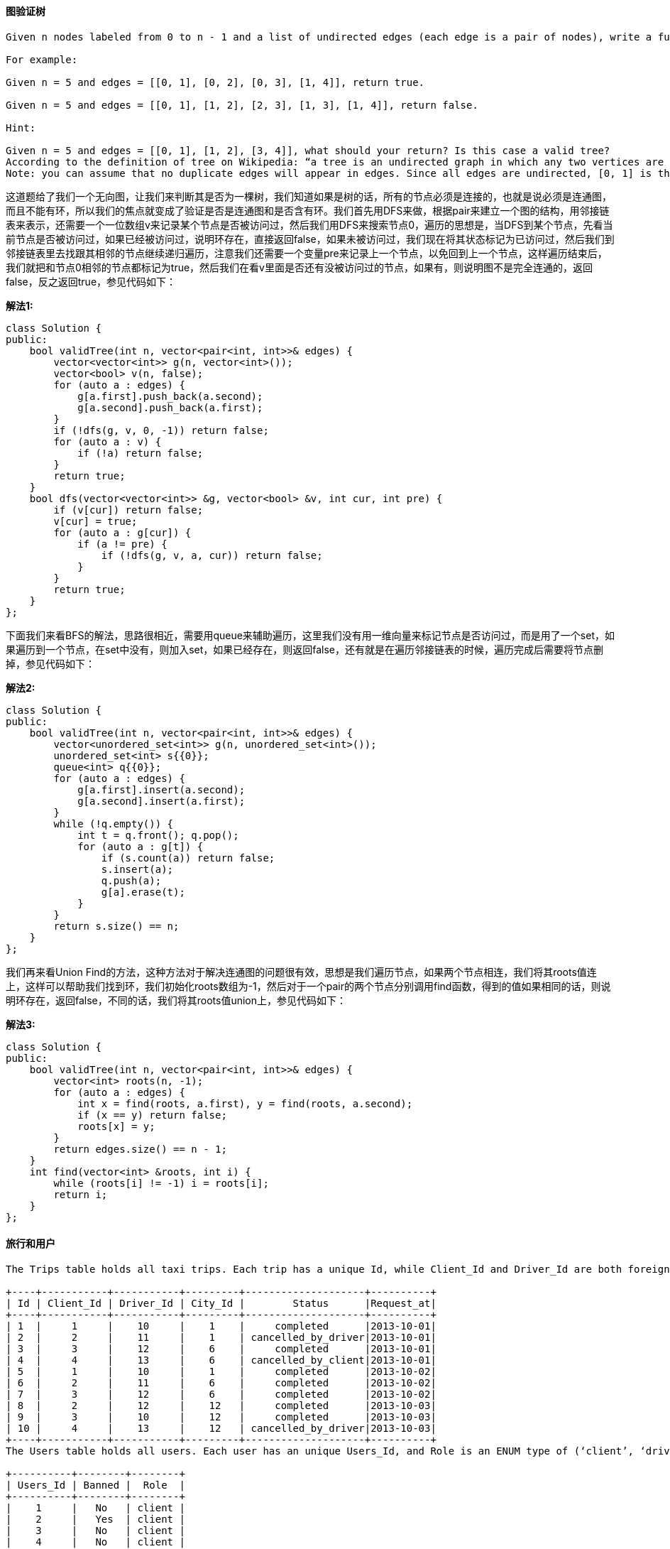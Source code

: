 ==== 图验证树

----
Given n nodes labeled from 0 to n - 1 and a list of undirected edges (each edge is a pair of nodes), write a function to check whether these edges make up a valid tree.

For example:

Given n = 5 and edges = [[0, 1], [0, 2], [0, 3], [1, 4]], return true.

Given n = 5 and edges = [[0, 1], [1, 2], [2, 3], [1, 3], [1, 4]], return false.

Hint:

Given n = 5 and edges = [[0, 1], [1, 2], [3, 4]], what should your return? Is this case a valid tree?
According to the definition of tree on Wikipedia: “a tree is an undirected graph in which any two vertices are connected by exactly one path. In other words, any connected graph without simple cycles is a tree.”
Note: you can assume that no duplicate edges will appear in edges. Since all edges are undirected, [0, 1] is the same as [1, 0] and thus will not appear together in edges.
----

这道题给了我们一个无向图，让我们来判断其是否为一棵树，我们知道如果是树的话，所有的节点必须是连接的，也就是说必须是连通图，而且不能有环，所以我们的焦点就变成了验证是否是连通图和是否含有环。我们首先用DFS来做，根据pair来建立一个图的结构，用邻接链表来表示，还需要一个一位数组v来记录某个节点是否被访问过，然后我们用DFS来搜索节点0，遍历的思想是，当DFS到某个节点，先看当前节点是否被访问过，如果已经被访问过，说明环存在，直接返回false，如果未被访问过，我们现在将其状态标记为已访问过，然后我们到邻接链表里去找跟其相邻的节点继续递归遍历，注意我们还需要一个变量pre来记录上一个节点，以免回到上一个节点，这样遍历结束后，我们就把和节点0相邻的节点都标记为true，然后我们在看v里面是否还有没被访问过的节点，如果有，则说明图不是完全连通的，返回false，反之返回true，参见代码如下： +

**解法1:** +
[source, cpp, linenums]
----
class Solution {
public:
    bool validTree(int n, vector<pair<int, int>>& edges) {
        vector<vector<int>> g(n, vector<int>());
        vector<bool> v(n, false);
        for (auto a : edges) {
            g[a.first].push_back(a.second);
            g[a.second].push_back(a.first);
        }
        if (!dfs(g, v, 0, -1)) return false;
        for (auto a : v) {
            if (!a) return false;
        }
        return true;
    }
    bool dfs(vector<vector<int>> &g, vector<bool> &v, int cur, int pre) {
        if (v[cur]) return false;
        v[cur] = true;
        for (auto a : g[cur]) {
            if (a != pre) {
                if (!dfs(g, v, a, cur)) return false;
            }
        }
        return true;
    }
};
----

下面我们来看BFS的解法，思路很相近，需要用queue来辅助遍历，这里我们没有用一维向量来标记节点是否访问过，而是用了一个set，如果遍历到一个节点，在set中没有，则加入set，如果已经存在，则返回false，还有就是在遍历邻接链表的时候，遍历完成后需要将节点删掉，参见代码如下： +

**解法2:** +
[source, cpp, linenums]
----
class Solution {
public:
    bool validTree(int n, vector<pair<int, int>>& edges) {
        vector<unordered_set<int>> g(n, unordered_set<int>());
        unordered_set<int> s{{0}};
        queue<int> q{{0}};
        for (auto a : edges) {
            g[a.first].insert(a.second);
            g[a.second].insert(a.first);
        }
        while (!q.empty()) {
            int t = q.front(); q.pop();
            for (auto a : g[t]) {
                if (s.count(a)) return false;
                s.insert(a);
                q.push(a);
                g[a].erase(t);
            }
        }
        return s.size() == n;
    }
};
----

我们再来看Union Find的方法，这种方法对于解决连通图的问题很有效，思想是我们遍历节点，如果两个节点相连，我们将其roots值连上，这样可以帮助我们找到环，我们初始化roots数组为-1，然后对于一个pair的两个节点分别调用find函数，得到的值如果相同的话，则说明环存在，返回false，不同的话，我们将其roots值union上，参见代码如下： +

**解法3:** +
[source, cpp, linenums]
----
class Solution {
public:
    bool validTree(int n, vector<pair<int, int>>& edges) {
        vector<int> roots(n, -1);
        for (auto a : edges) {
            int x = find(roots, a.first), y = find(roots, a.second);
            if (x == y) return false;
            roots[x] = y;
        }
        return edges.size() == n - 1;
    }
    int find(vector<int> &roots, int i) {
        while (roots[i] != -1) i = roots[i];
        return i;
    }
};
----

==== 旅行和用户

----
The Trips table holds all taxi trips. Each trip has a unique Id, while Client_Id and Driver_Id are both foreign keys to the Users_Id at the Users table. Status is an ENUM type of (‘completed’, ‘cancelled_by_driver’, ‘cancelled_by_client’).

+----+-----------+-----------+---------+--------------------+----------+
| Id | Client_Id | Driver_Id | City_Id |        Status      |Request_at|
+----+-----------+-----------+---------+--------------------+----------+
| 1  |     1     |    10     |    1    |     completed      |2013-10-01|
| 2  |     2     |    11     |    1    | cancelled_by_driver|2013-10-01|
| 3  |     3     |    12     |    6    |     completed      |2013-10-01|
| 4  |     4     |    13     |    6    | cancelled_by_client|2013-10-01|
| 5  |     1     |    10     |    1    |     completed      |2013-10-02|
| 6  |     2     |    11     |    6    |     completed      |2013-10-02|
| 7  |     3     |    12     |    6    |     completed      |2013-10-02|
| 8  |     2     |    12     |    12   |     completed      |2013-10-03|
| 9  |     3     |    10     |    12   |     completed      |2013-10-03|
| 10 |     4     |    13     |    12   | cancelled_by_driver|2013-10-03|
+----+-----------+-----------+---------+--------------------+----------+
The Users table holds all users. Each user has an unique Users_Id, and Role is an ENUM type of (‘client’, ‘driver’, ‘partner’).

+----------+--------+--------+
| Users_Id | Banned |  Role  |
+----------+--------+--------+
|    1     |   No   | client |
|    2     |   Yes  | client |
|    3     |   No   | client |
|    4     |   No   | client |
|    10    |   No   | driver |
|    11    |   No   | driver |
|    12    |   No   | driver |
|    13    |   No   | driver |
+----------+--------+--------+
Write a SQL query to find the cancellation rate of requests made by unbanned clients between Oct 1, 2013 and Oct 3, 2013. For the above tables, your SQL query should return the following rows with the cancellation rate being rounded to two decimal places.

+------------+-------------------+
|     Day    | Cancellation Rate |
+------------+-------------------+
| 2013-10-01 |       0.33        |
| 2013-10-02 |       0.00        |
| 2013-10-03 |       0.50        |
+------------+-------------------+
----

这道题给了我们一个Trips表里面有一些Id和状态，还有请求时间，然后还有一个Users表，里面有顾客和司机的信息，然后有该顾客和司机有没有被Ban的信息，让我们返回一个结果看某个时间段内由没有被ban的顾客提出的取消率是多少，其实题目没有说清楚顾客到底包不包括司机，其实是包括的，由司机提出的取消请求也应计算进去，我们用Case When ... Then ... Else ... End关键字来做，我们用cancelled%来表示开头是cancelled的所有项，这样就包括了driver和client，然后分母是所有项，限制条件里限定了时间段，然后是没有被ban的，由于结果需要保留两位小数，所以我们用Round关键字且给定参数2即可，参见代码如下： +

**解法1:** +
[source, sql, linenums]
----
SELECT t.Request_at Day, ROUND(SUM(CASE WHEN t.Status LIKE 'cancelled%' THEN 1 ELSE 0 END)/COUNT(*), 2) 'Cancellation Rate'
FROM Trips t JOIN Users u ON t.Client_Id = u.Users_Id AND u.Banned = 'No'
WHERE t.Request_at BETWEEN '2013-10-01' AND '2013-10-03' GROUP BY t.Request_at;
----

上面的Case When ... Then ... Else ... End关键字也可以用If关键字来替换，实现的效果一样： +

**解法2:** +
[source, cpp, linenums]
----
SELECT Request_at Day, ROUND(COUNT(IF(Status != 'completed', TRUE, NULL)) / COUNT(*), 2) 'Cancellation Rate'
FROM Trips WHERE (Request_at BETWEEN '2013-10-01' AND '2013-10-03') AND Client_Id IN
(SELECT Users_Id FROM Users WHERE Banned = 'No') GROUP BY Request_at;
----

==== 丑陋数

----
Write a program to check whether a given number is an ugly number.

Ugly numbers are positive numbers whose prime factors only include 2, 3, 5. For example, 6, 8 are ugly while 14 is not ugly since it includes another prime factor 7.

Note that 1 is typically treated as an ugly number.
----

这道题让我们检测一个数是否为丑陋数，所谓丑陋数就是其质数因子只能是2,3,5。那么最直接的办法就是不停的除以这些质数，如果剩余的数字是1的话就是丑陋数了，有两种写法，如下所示： +

**解法1:** +
[source, cpp, linenums]
----
class Solution {
public:
    bool isUgly(int num) {
        while (num >= 2) {
            if (num % 2 == 0) num /= 2;
            else if (num % 3 == 0) num /= 3;
            else if (num % 5 == 0) num /= 5;
            else return false;
        }
        return num == 1;
    }
};
----

**解法2:** +
[source, cpp, linenums]
----
class Solution {
public:
    bool isUgly(int num) {
        if (num <= 0) return false;
        while (num % 2 == 0) num /= 2;
        while (num % 3 == 0) num /= 3;
        while (num % 5 == 0) num /= 5;
        return num == 1;
    }
};
----

==== 丑陋数之二

----
Write a program to find the n-th ugly number.

Ugly numbers are positive numbers whose prime factors only include 2, 3, 5. For example, 1, 2, 3, 4, 5, 6, 8, 9, 10, 12 is the sequence of the first 10 ugly numbers.

Note that 1 is typically treated as an ugly number.

Hint:

The naive approach is to call isUgly for every number until you reach the nth one. Most numbers are not ugly. Try to focus your effort on generating only the ugly ones.
An ugly number must be multiplied by either 2, 3, or 5 from a smaller ugly number.
The key is how to maintain the order of the ugly numbers. Try a similar approach of merging from three sorted lists: L1, L2, and L3.
Assume you have Uk, the kth ugly number. Then Uk+1 must be Min(L1 * 2, L2 * 3, L3 * 5).
----

----
这道题是之前那道Ugly Number 丑陋数的延伸，这里让我们找到第n个丑陋数，还好题目中给了很多提示，基本上相当于告诉我们解法了，根据提示中的信息，我们知道丑陋数序列可以拆分为下面3个子列表：

(1) 1x2,  2x2, 2x2, 3x2, 3x2, 4x2, 5x2...
(2) 1x3,  1x3, 2x3, 2x3, 2x3, 3x3, 3x3...
(3) 1x5,  1x5, 1x5, 1x5, 2x5, 2x5, 2x5...
仔细观察上述三个列表，我们可以发现每个子列表都是一个丑陋数分别乘以2,3,5，而要求的丑陋数就是从已经生成的序列中取出来的，我们每次都从三个列表中取出当前最小的那个加入序列，请参见代码如下：
----

[source, cpp, linenums]
----
class Solution {
public:
    int nthUglyNumber(int n) {
        vector<int> res(1, 1);
        int i2 = 0, i3 = 0, i5 = 0;
        while (res.size() < n) {
            int m2 = res[i2] * 2, m3 = res[i3] * 3, m5 = res[i5] * 5;
            int mn = min(m2, min(m3, m5));
            if (mn == m2) ++i2;
            if (mn == m3) ++i3;
            if (mn == m5) ++i5;
            res.push_back(mn);
        }
        return res.back();
    }
};
----

==== 粉刷房子之二

----
There are a row of n houses, each house can be painted with one of the k colors. The cost of painting each house with a certain color is different. You have to paint all the houses such that no two adjacent houses have the same color.

The cost of painting each house with a certain color is represented by a n x k cost matrix. For example, costs[0][0] is the cost of painting house 0 with color 0; costs[1][2]is the cost of painting house 1 with color 2, and so on... Find the minimum cost to paint all houses.

Note:
All costs are positive integers.

Follow up:
Could you solve it in O(nk) runtime?
----

这道题是之前那道Paint House的拓展，那道题只让用红绿蓝三种颜色来粉刷房子，而这道题让我们用k种颜色，这道题不能用之前那题的解法，会TLE。这题的解法的思路还是用DP，但是在找不同颜色的最小值不是遍历所有不同颜色，而是用min1和min2来记录之前房子的最小和第二小的花费的颜色，如果当前房子颜色和min1相同，那么我们用min2对应的值计算，反之我们用min1对应的值，这种解法实际上也包含了求次小值的方法，感觉也是一种很棒的解题思路，参见代码如下： +

**解法1:** +
[source, cpp, linenums]
----
class Solution {
public:
    int minCostII(vector<vector<int>>& costs) {
        if (costs.empty() || costs[0].empty()) return 0;
        vector<vector<int>> dp = costs;
        int min1 = -1, min2 = -1;
        for (int i = 0; i < dp.size(); ++i) {
            int last1 = min1, last2 = min2;
            min1 = -1; min2 = -1;
            for (int j = 0; j < dp[i].size(); ++j) {
                if (j != last1) {
                    dp[i][j] += last1 < 0 ? 0 : dp[i - 1][last1];
                } else {
                    dp[i][j] += last2 < 0 ? 0 : dp[i - 1][last2];
                }
                if (min1 < 0 || dp[i][j] < dp[i][min1]) {
                    min2 = min1; min1 = j;
                } else if (min2 < 0 || dp[i][j] < dp[i][min2]) {
                    min2 = j;
                }
            }
        }
        return dp.back()[min1];
    }
};
----

下面这种解法不需要建立二维dp数组，直接用三个变量就可以保存需要的信息即可，参见代码如下： +

**解法2:** +
[source, cpp, linenums]
----
class Solution {
public:
    int minCostII(vector<vector<int>>& costs) {
        if (costs.empty() || costs[0].empty()) return 0;
        int min1 = 0, min2 = 0, idx1 = -1;
        for (int i = 0; i < costs.size(); ++i) {
            int m1 = INT_MAX, m2 = m1, id1 = -1;
            for (int j = 0; j < costs[i].size(); ++j) {
                int cost = costs[i][j] + (j == idx1 ? min2 : min1);
                if (cost < m1) {
                    m2 = m1; m1 = cost; id1 = j;
                } else if (cost < m2) {
                    m2 = cost;
                }
            }
            min1 = m1; min2 = m2; idx1 = id1;
        }
        return min1;
    }
};
----

==== 回文全排列

----
Given a string, determine if a permutation of the string could form a palindrome.

For example,
"code" -> False, "aab" -> True, "carerac" -> True.

Hint:

Consider the palindromes of odd vs even length. What difference do you notice?
Count the frequency of each character.
If each character occurs even number of times, then it must be a palindrome. How about character which occurs odd number of times?
----

这道题让我们判断一个字符串的全排列有没有是回文字符串的，那么根据题目中的提示，我们分字符串的个数是奇偶的情况来讨论，如果是偶数的话，由于回文字符串的特性，每个字母出现的次数一定是偶数次，当字符串是奇数长度时，只有一个字母出现的次数是奇数，其余均为偶数，那么利用这个特性我们就可以解题，我们建立每个字母和其出现次数的映射，然后我们遍历哈希表，统计出现次数为奇数的字母的个数，那么只有两种情况是回文数，第一种是没有出现次数为奇数的字母，再一个就是字符串长度为奇数，且只有一个出现次数为奇数的字母，参见代码如下： +

**解法1:** +
[source, cpp, linenums]
----
class Solution {
public:
    bool canPermutePalindrome(string s) {
        unordered_map<char, int> m;
        int cnt = 0;
        for (auto a : s) ++m[a];
        for (auto it = m.begin(); it != m.end(); ++it) {
            if (it->second % 2) ++cnt;
        }
        return cnt == 0 || (s.size() % 2 == 1 && cnt == 1);
    }
};
----

那么我们再来看一种解法，这种方法用到了一个set，我们遍历字符串，如果某个字母不在set中，我们加入这个字母，如果字母已经存在，我们删除该字母，那么最终如果set中没有字母或是只有一个字母时，说明是回文串，参见代码如下： +

**解法2:** +
[source, cpp, linenums]
----

class Solution {
public:
    bool canPermutePalindrome(string s) {
        set<char> t;
        for (auto a : s) {
            if (t.find(a) == t.end()) t.insert(a);
            else t.erase(a);
        }
        return t.empty() || t.size() == 1;
    }
};
----

再来看一种bitset的解法，这种方法也很巧妙，我们建立一个256大小的bitset，每个字母根据其ASCII码值的不同都有其对应的位置，然后我们遍历整个字符串，遇到一个字符，就将其对应的位置的二进制数flip一下，就是0变1，1变0，那么遍历完成后，所有出现次数为偶数的对应位置还应该为0，而出现次数为奇数的时候，对应位置就为1了，那么我们最后只要统计1的个数，就知道出现次数为奇数的字母的个数了，只要个数小于2就是回文数，参见代码如下： +

**解法3:** +
[source, cpp, linenums]
----
class Solution {
public:
    bool canPermutePalindrome(string s) {
        bitset<256> b;
        for (auto a : s) {
            b.flip(a);
        }
        return b.count() < 2;
    }
};
----

==== 回文全排列之二

----
Given a string s, return all the palindromic permutations (without duplicates) of it. Return an empty list if no palindromic permutation could be form.

For example:

Given s = "aabb", return ["abba", "baab"].

Given s = "abc", return [].

Hint:

If a palindromic permutation exists, we just need to generate the first half of the string.
To generate all distinct permutations of a (half of) string, use a similar approach from: Permutations II or Next Permutation.
----

这道题是之前那道Palindrome Permutation的拓展，那道题只是让判断存不存在回文全排列，而这题让我们返回所有的回文全排列，此题给了我们充分的提示：如果回文全排列存在，我们只需要生成前半段字符串即可，后面的直接根据前半段得到。那么我们再进一步思考，由于回文字符串有奇偶两种情况，偶数回文串例如abba，可以平均分成前后半段，而奇数回文串例如abcba，需要分成前中后三段，需要注意的是中间部分只能是一个字符，那么我们可以分析得出，如果一个字符串的回文字符串要存在，那么奇数个的字符只能有0个或1个，其余的必须是偶数个，所以我们可以用哈希表来记录所有字符的出现个数，然后我们找出出现奇数次数的字符加入mid中，如果有两个或两个以上的奇数个数的字符，那么返回空集，我们对于每个字符，不管其奇偶，都将其个数除以2的个数的字符加入t中，这样做的原因是如果是偶数个，那么将其一般加入t中，如果是奇数，如果有1个，那么除以2是0，不会有字符加入t，如果是3个，那么除以2是1，取一个加入t。等我们获得了t之后，t是就是前半段字符，我们对其做全排列，每得到一个全排列，我们加上mid和该全排列的逆序列就是一种所求的回文字符串，这样我们就可以得到所有的回文全排列了。在全排序的子函数中有一点需要注意的是，如果我们直接用数组来保存结果时，并且t中如果有重复字符的话可能会出现重复项，比如 t = "baa" 的话，那么最终生成的结果会有重复项，不信可以自己尝试一下。这里简单的说明一下，当 start=0，i=1 时，我们交换后得到 aba，在之后当 start=1，i=2 时，交换后可以得到 aab。但是在之后回到第一层当baa后，当 start=0，i=2 时，交换后又得到了 aab，重复就产生了。那么其实最简单当去重复的方法就是将结果res定义成HashSet，利用其去重复的特性，可以保证我们得到的是没有重复的，参见代码如下： +

**解法1:** +
[source, cpp, linenums]
----
class Solution {
public:
    vector<string> generatePalindromes(string s) {
        unordered_set<string> res;
        unordered_map<char, int> m;
        string t = "", mid = "";
        for (auto a : s) ++m[a];
        for (auto it : m) {
            if (it.second % 2 == 1) mid += it.first;
            t += string(it.second / 2, it.first);
            if (mid.size() > 1) return {};
        }
        permute(t, 0, mid, res);
        return vector<string>(res.begin(), res.end());
    }
    void permute(string &t, int start, string mid, unordered_set<string> &res) {
        if (start >= t.size()) {
            res.insert(t + mid + string(t.rbegin(), t.rend()));
        }
        for (int i = start; i < t.size(); ++i) {
            if (i != start && t[i] == t[start]) continue;
            swap(t[i], t[start]);
            permute(t, start + 1, mid, res);
            swap(t[i], t[start]);
        }
    }
};
----

下面这种方法和上面的方法很相似，不同之处来于求全排列的方法略有不同，上面那种方法是通过交换字符的位置来生成不同的字符串，而下面这种方法是通过加不同的字符来生成全排列字符串，参见代码如下： +

**解法2:** +
[source, cpp, linenums]
----
class Solution {
public:
    vector<string> generatePalindromes(string s) {
        vector<string> res;
        unordered_map<char, int> m;
        string t = "", mid = "";
        for (auto a : s) ++m[a];
        for (auto &it : m) {
            if (it.second % 2 == 1) mid += it.first;
            it.second /= 2;
            t += string(it.second, it.first);
            if (mid.size() > 1) return {};
        }
        permute(t, m, mid, "", res);
        return res;
    }
    void permute(string &t, unordered_map<char, int> &m, string mid, string out, vector<string> &res) {
        if (out.size() >= t.size()) {
            res.push_back(out + mid + string(out.rbegin(), out.rend()));
            return;
        }
        for (auto &it : m) {
            if (it.second > 0) {
                --it.second;
                permute(t, m, mid, out + it.first, res);
                ++it.second;
            }
        }
    }
};
----

在来看一种利用了std提供的next_permutation函数来实现的方法，这样就大大减轻了我们的工作量，但是这种方法个人感觉算是有些投机取巧了，不知道面试的时候面试官允不允许这样做，贴上来拓宽一下思路也是好的： +

**解法3:** +
[source, cpp, linenums]
----
class Solution {
public:
    vector<string> generatePalindromes(string s) {
        vector<string> res;
        unordered_map<char, int> m;
        string t = "", mid = "";
        for (auto a : s) ++m[a];
        for (auto it : m) {
            if (it.second % 2 == 1) mid += it.first;
            t += string(it.second / 2, it.first);
            if (mid.size() > 1) return {};
        }
        sort(t.begin(), t.end());
        do {
            res.push_back(t + mid + string(t.rbegin(), t.rend()));
        } while (next_permutation(t.begin(), t.end()));
        return res;
    }
};
----

==== 丢失的数字

----
Given an array containing n distinct numbers taken from 0, 1, 2, ..., n, find the one that is missing from the array.

For example,
Given nums = [0, 1, 3] return 2.

Note:
Your algorithm should run in linear runtime complexity. Could you implement it using only constant extra space complexity?
----

这道题给我们n个数字，是0到n之间的数但是有一个数字去掉了，让我们寻找这个数字，要求线性的时间复杂度和常数级的空间复杂度。那么最直观的一个方法是用等差数列的求和公式求出0到n之间所有的数字之和，然后再遍历数组算出给定数字的累积和，然后做减法，差值就是丢失的那个数字，参见代码如下： +

**解法1:** +
[source, cpp, linenums]
----
class Solution {
public:
    int missingNumber(vector<int>& nums) {
        int sum = 0, n = nums.size();
        for (auto &a : nums) {
            sum += a;
        }
        return 0.5 * n * (n + 1) - sum;
    }
};
----

这题还有一种解法，使用位操作Bit Manipulation来解的，用到了异或操作的特性，相似的题目有Single Number 单独的数字, Single Number II 单独的数字之二和Single Number III 单独的数字之三。那么思路是既然0到n之间少了一个数，我们将这个少了一个数的数组合0到n之间完整的数组异或一下，那么相同的数字都变为0了，剩下的就是少了的那个数字了，参加代码如下： +

**解法2:** +
[source, cpp, linenums]
----
class Solution {
public:
    int missingNumber(vector<int>& nums) {
        int res = 0;
        for (int i = 0; i < nums.size(); ++i) {
            res ^= (i + 1) ^ nums[i];
        }
        return res;
    }
};
----

这道题还可以用二分查找法来做，我们首先要对数组排序，然后我们用二分查找法算出中间元素的下标，然后用元素值和下标值之间做对比，如果元素值大于下标值，则说明缺失的数字在左边，此时将right赋为mid，反之则将left赋为mid+1。那么看到这里，作为读者的你可能会提出，排序的时间复杂度都不止O(n)，何必要多此一举用二分查找，还不如用上面两种方法呢。对，你说的没错，但是在面试的时候，有可能人家给你的数组就是排好序的，那么此时用二分查找法肯定要优于上面两种方法，所以这种方法最好也要掌握以下~ +

**解法3:** +
[source, cpp, linenums]
----
class Solution {
public:
    int missingNumber(vector<int>& nums) {
        sort(nums.begin(), nums.end());
        int left = 0, right = nums.size();
        while (left < right) {
            int mid = left + (right - left) / 2;
            if (nums[mid] > mid) right = mid;
            else left = mid + 1;
        }
        return right;
    }
};
----

在CareerCup中有一道类似的题，5.7 Find Missing Integer 查找丢失的数，但是那道题不让我们直接访问整个int数字，而是只能访问其二进制表示数中的某一位，强行让我们使用位操作Bit Manipulation来解题，也是蛮有意思的一道题。 +

==== 另类字典

----
There is a new alien language which uses the latin alphabet. However, the order among letters are unknown to you. You receive a list of words from the dictionary, where words are sorted lexicographically by the rules of this new language. Derive the order of letters in this language.

For example,
Given the following words in dictionary,

[
  "wrt",
  "wrf",
  "er",
  "ett",
  "rftt"
]


The correct order is: "wertf".

Note:

You may assume all letters are in lowercase.
If the order is invalid, return an empty string.
There may be multiple valid order of letters, return any one of them is fine.
----

----
这道题让给了我们一些按“字母顺序”排列的单词，但是这个字母顺序不是我们熟知的顺序，而是另类的顺序，让我们根据这些“有序”的单词来找出新的字母顺序，这实际上是一道有向图的问题，跟之前的那两道Course Schedule II和Course Schedule的解法很类似，我们先来看BFS的解法，我们需要一个set来保存我们可以推测出来的顺序关系，比如题目中给的例子，我们可以推出的顺序关系有：

t->f
w->e
r->t
e->r

那么set就用来保存这些pair，我们还需要另一个set来保存所有出现过的字母，需要一个一维数组in来保存每个字母的入度，另外还要一个queue来辅助拓扑遍历，我们先遍历单词集，把所有字母先存入ch，然后我们每两个相邻的单词比较，找出顺序pair，然后我们根据这些pair来赋度，我们把ch中入度为0的字母都排入queue中，然后开始遍历，如果字母在set中存在，则将其pair中对应的字母的入度减1，若此时入度减为0了，则将对应的字母排入queue中并且加入结果res中，直到遍历完成，我们看结果res和ch中的元素个数是否相同，若不相同则说明可能有环存在，返回空字符串，参见代码如下：
----

**解法1:** +
[source, cpp, linenums]
----
class Solution {
public:
    string alienOrder(vector<string>& words) {
        set<pair<char, char> > s;
        unordered_set<char> ch;
        vector<int> in(256, 0);
        queue<char> q;
        string res = "";
        for (auto a : words) ch.insert(a.begin(), a.end());
        for (int i = 0; i < words.size() - 1; ++i) {
            int mn = min(words[i].size(), words[i + 1].size()), j = 0;
            for (; j < min(words[i].size(), words[i + 1].size()); ++j) {
                if (words[i][j] != words[i + 1][j]) {
                    s.insert(make_pair(words[i][j], words[i + 1][j]));
                    break;
                }
            }
            if (j == mn && words[i].size() > words[i + 1].size()) return "";
        }
        for (auto a : s) ++in[a.second];
        for (auto a : ch) {
            if (in[a] == 0) {
                q.push(a);
                res += a;
            }
        }
        while (!q.empty()) {
            char c = q.front(); q.pop();
            for (auto a : s) {
                if (a.first == c) {
                    --in[a.second];
                    if (in[a.second] == 0) {
                        q.push(a.second);
                        res += a.second;
                    }
                }
            }
        }
        return res.size() == ch.size() ? res : "";
    }
};
----

下面来看一种DFS的解法，思路和BFS的很类似，我们需要建立一个二维的bool数组g，然后把出现过的字母的对应的位置都赋为true，然后我们把可以推出的顺序的对应位置也赋为true，然后我们就开始递归调用，如果递归函数有返回false的，说明有冲突，则返回false，递归调用结束后结果res中存了入度不为0的字母，最后把入度为0的字母加到最后面，最后把结果res翻转一下即可，参见代码如下： +

**解法2:** +
[source, cpp, linenums]
----
class Solution {
public:
    string alienOrder(vector<string>& words) {
        vector<vector<bool>> g(26, vector<bool>(26, false));
        vector<bool> path(26, false);
        string res = "";
        for (string word : words) {
            for (char c : word) {
                g[c - 'a'][c - 'a'] = true;
            }
        }
        for (int i = 0; i < words.size() - 1; ++i) {
            int mn = min(words[i].size(), words[i + 1].size()), j = 0;
            for (; j < mn; ++j) {
                if (words[i][j] != words[i + 1][j]) {
                    g[words[i][j] - 'a'][words[i + 1][j] - 'a'] = true;
                    break;
                }
            }
            if (j == mn && words[i].size() > words[i + 1].size()) return "";
        }
        for (int i = 0; i < 26; ++i) {
            if (!dfs(g, i, path, res)) return "";
        }
        for (int i = 0; i < 26; ++i) {
            if (g[i][i]) res += (char)(i + 'a');
        }
        return string(res.rbegin(), res.rend());
    }
    bool dfs(vector<vector<bool>> &g, int idx, vector<bool> &path, string &res) {
        if (!g[idx][idx]) return true;
        path[idx] = true;
        for (int i = 0; i < 26; ++i) {
            if (i == idx || !g[idx][i]) continue;
            if (path[i]) return false;
            if (!dfs(g, i, path, res)) return false;
        }
        path[idx] = false;
        g[idx][idx] = false;
        res += (char)(idx + 'a');
        return true;
    }
};
----

==== 最近的二分搜索树的值

----
Given a non-empty binary search tree and a target value, find the value in the BST that is closest to the target.

Note:

Given target value is a floating point.
You are guaranteed to have only one unique value in the BST that is closest to the target.
----

这道题让我们找一个二分搜索数的跟给定值最接近的一个节点值，由于是二分搜索树，所以我最先想到用中序遍历来做，一个一个的比较，维护一个最小值，不停的更新，实际上这种方法并没有提高效率，用其他的遍历方法也可以，参见代码如下： +

**解法1:** +
[source, cpp, linenums]
----
class Solution {
public:
    int closestValue(TreeNode* root, double target) {
        double d = numeric_limits<double>::max();
        int res = 0;
        stack<TreeNode*> s;
        TreeNode *p = root;
        while (p || !s.empty()) {
            while (p) {
                s.push(p);
                p = p->left;
            }
            p = s.top(); s.pop();
            if (d >= abs(target - p->val)) {
                d = abs(target - p->val);
                res = p->val;
            }
            p = p->right;
        }
        return res;
    }
};
----

实际我们可以利用二分搜索树的特点(左<根<右)来快速定位，由于根节点是中间值，我们在往下遍历时，我们根据目标值和根节点的值大小关系来比较，如果目标值小于节点值，则我们应该找更小的值，于是我们到左子树去找，反之我们去右子树找，参见代码如下： +

**解法2:** +
[source, cpp, linenums]
----
class Solution {
public:
    int closestValue(TreeNode* root, double target) {
        int res = root->val;
        while (root) {
            if (abs(res - target) >= abs(root->val - target)) {
                res = root->val;
            }
            root = target < root->val ? root->left : root->right;
        }
        return res;
    }
};
----

以上两种方法都是迭代的方法，下面我们来看递归的写法，下面这种递归的写法和上面迭代的方法思路相同，都是根据二分搜索树的性质来优化查找，但是递归的写法用的是回溯法，先遍历到叶节点，然后一层一层的往回走，把最小值一层一层的运回来，参见代码如下： +

**解法3:** +
[source, cpp, linenums]
----
class Solution {
public:
    int closestValue(TreeNode* root, double target) {
        int a = root->val;
        TreeNode *t = target < a ? root->left : root->right;
        if (!t) return a;
        int b = closestValue(t, target);
        return abs(a - target) < abs(b - target) ? a : b;
    }
};
----

再来看另一种递归的写法，思路和上面的都相同，写法上略有不同，用if来分情况，参见代码如下： +
**解法4:** +
[source, cpp, linenums]
----
class Solution {
public:
    int closestValue(TreeNode* root, double target) {
        int res = root->val;
        if (target < root->val && root->left) {
            int l = closestValue(root->left, target);
            if (abs(res - target) >= abs(l - target)) res = l;
        } else if (target > root->val && root->right) {
            int r = closestValue(root->right, target);
            if (abs(res - target) >= abs(r - target)) res = r;
        }
        return res;
    }
};
----

最后来看一种分治法的写法，这种方法相当于解法一的递归写法，并没有利用到二分搜索树的性质来优化搜索，参见代码如下： +

**解法5:** +
[source, cpp, linenums]
----
class Solution {
public:
    int closestValue(TreeNode* root, double target) {
        double diff = numeric_limits<double>::max();
        int res = 0;
        helper(root, target, diff, res);
        return res;
    }
    void helper(TreeNode *root, double target, double &diff, int &res) {
        if (!root) return;
        if (diff >= abs(root->val - target)) {
            diff = abs(root->val - target);
            res = root->val;
        }
        helper(root->left, target, diff, res);
        helper(root->right, target, diff, res);
    }
};
----

==== 加码解码字符串

----
Design an algorithm to encode a list of strings to a string. The encoded string is then sent over the network and is decoded back to the original list of strings.

Machine 1 (sender) has the function:

string encode(vector<string> strs) {
  // ... your code
  return encoded_string;
}
Machine 2 (receiver) has the function:

vector<string> decode(string s) {
  //... your code
  return strs;
}

Note:

The string may contain any possible characters out of 256 valid ascii characters. Your algorithm should be generalized enough to work on any possible characters.
Do not use class member/global/static variables to store states. Your encode and decode algorithms should be stateless.
Do not rely on any library method such as eval or serialize methods. You should implement your own encode/decode algorithm.
----

这道题让我们给字符加码再解码，先有码再无码，然后题目中并没有限制我们加码的方法，那么我们的方法只要能成功的把有码变成无码就行了，具体变换方法我们自己设计。由于我们需要把一个字符串集变成一个字符串，然后把这个字符串再还原成原来的字符串集，最开始我想能不能在每一个字符串中间加个空格把它们连起来，然后再按空格来隔开，但是这种方法的问题是原来的一个字符串中如果含有空格，那么还原的时候就会被分隔成两个字符串，所以我们必须还要加上长度的信息，我们的加码方法是长度+"/"+字符串，比如对于"a","ab","abc"，我们就变成"1/a2/ab3/abc"，那么我们解码的时候就有规律可寻，先寻找"/"，然后之前的就是要取出的字符个数，从“/"后取出相应个数即可，以此类推直至没有"/"了，这样我们就得到高清无码的字符串集了，参见代码如下： +

**解法1:** +
[source, cpp, linenums]
----
class Codec {
public:
    // Encodes a list of strings to a single string.
    string encode(vector<string>& strs) {
        string res = "";
        for (auto a : strs) {
            res.append(to_string(a.size())).append("/").append(a);
        }
        return res;
    }
    // Decodes a single string to a list of strings.
    vector<string> decode(string s) {
        vector<string> res;
        int i = 0;
        while (i < s.size()) {
            auto found = s.find("/", i);
            int len = atoi(s.substr(i, found).c_str());
            res.push_back(s.substr(found + 1, len));
            i = found + len + 1;
        }
        return res;
    }
};
----

上面的方法是用一个变量i来记录当前遍历到的位置，我们也可以通过修改修改s，将已经解码的字符串删掉，最终s变为空的时候停止循环，参见代码如下： +

**解法2:** +
[source, cpp, linenums]
----
class Codec {
public:
    // Encodes a list of strings to a single string.
    string encode(vector<string>& strs) {
        string res = "";
        for (auto a : strs) {
            res.append(to_string(a.size())).append("/").append(a);
        }
        return res;
    }
    // Decodes a single string to a list of strings.
    vector<string> decode(string s) {
        vector<string> res;
        while (!s.empty()) {
            int found = s.find("/");
            int len = atoi(s.substr(0, found).c_str());
            s = s.substr(found + 1);
            res.push_back(s.substr(0, len));
            s = s.substr(len);
        }
        return res;
    }
};
----

==== 最近的二分搜索树的值之二

----
Given a non-empty binary search tree and a target value, find k values in the BST that are closest to the target.

Note:

Given target value is a floating point.
You may assume k is always valid, that is: k ≤ total nodes.
You are guaranteed to have only one unique set of k values in the BST that are closest to the target.


Follow up:
Assume that the BST is balanced, could you solve it in less than O(n) runtime (where n = total nodes)?

Hint:

1. Consider implement these two helper functions:
　　i. getPredecessor(N), which returns the next smaller node to N.
　　ii. getSuccessor(N), which returns the next larger node to N.
2. Try to assume that each node has a parent pointer, it makes the problem much easier.
3. Without parent pointer we just need to keep track of the path from the root to the current node using a stack.
4. You would need two stacks to track the path in finding predecessor and successor node separately.
----

这道题是之前那道Closest Binary Search Tree Value的拓展，那道题只让我们找出离目标值最近的一个节点值，而这道题让我们找出离目标值最近的k个节点值，难度瞬间增加了不少，我最先想到的方法是用中序遍历将所有节点值存入到一个一维数组中，由于二分搜索树的性质，这个一维数组是有序的，然后我们再在有序数组中需要和目标值最近的k个值就简单的多，参见代码如下： +

**解法1:** +
[source, cpp, linenums]
----
class Solution {
public:
    vector<int> closestKValues(TreeNode* root, double target, int k) {
        vector<int> res, v;
        inorder(root, v);
        int idx = 0;
        double diff = numeric_limits<double>::max();
        for (int i = 0; i < v.size(); ++i) {
            if (diff >= abs(target - v[i])) {
                diff = abs(target - v[i]);
                idx = i;
            }
        }
        int left = idx - 1, right = idx + 1;
        for (int i = 0; i < k; ++i) {
            res.push_back(v[idx]);
            if (left >= 0 && right < v.size()) {
                if (abs(v[left] - target) > abs(v[right] - target)) {
                    idx = right;
                    ++right;
                } else {
                    idx = left;
                    --left;
                }
            } else if (left >= 0) {
                idx = left;
                --left;
            } else if (right < v.size()) {
                idx = right;
                ++right;
            }
        }
        return res;
    }
    void inorder(TreeNode *root, vector<int> &v) {
        if (!root) return;
        inorder(root->left, v);
        v.push_back(root->val);
        inorder(root->right, v);
    }
};
----

还有一种解法是直接在中序遍历的过程中完成比较，当遍历到一个节点时，如果此时结果数组不到k个，我们直接将此节点值加入res中，如果该节点值和目标值的差值的绝对值小于res的首元素和目标值差值的绝对值，说明当前值更靠近目标值，则将首元素删除，末尾加上当前节点值，反之的话说明当前值比res中所有的值都更偏离目标值，由于中序遍历的特性，之后的值会更加的遍历，所以此时直接返回最终结果即可，参见代码如下： +

**解法2:** +
[source, cpp, linenums]
----
class Solution {
public:
    vector<int> closestKValues(TreeNode* root, double target, int k) {
        vector<int> res;
        inorder(root, target, k, res);
        return res;
    }
    void inorder(TreeNode *root, double target, int k, vector<int> &res) {
        if (!root) return;
        inorder(root->left, target, k, res);
        if (res.size() < k) res.push_back(root->val);
        else if (abs(root->val - target) < abs(res[0] - target)) {
            res.erase(res.begin());
            res.push_back(root->val);
        } else return;
        inorder(root->right, target, k, res);
    }
};
----

下面这种方法是上面那种方法的迭代写法，原理一模一样，参见代码如下： +

**解法3:** +
[source, cpp, linenums]
----
class Solution {
public:
    vector<int> closestKValues(TreeNode* root, double target, int k) {
        vector<int> res;
        stack<TreeNode*> s;
        TreeNode *p = root;
        while (p || !s.empty()) {
            while (p) {
                s.push(p);
                p = p->left;
            }
            p = s.top(); s.pop();
            if (res.size() < k) res.push_back(p->val);
            else if (abs(p->val - target) < abs(res[0] - target)) {
                res.erase(res.begin());
                res.push_back(p->val);
            } else break;
            p = p->right;
        }
        return res;
    }
};
----

在来看一种利用最大堆来解题的方法，堆里保存的一个差值diff和节点值的pair，我们中序遍历二叉树(也可以用其他遍历方法)，然后对于每个节点值都计算一下和目标值之差的绝对值，由于最大堆的性质，diff大的自动拍到最前面，我们维护k个pair，如果超过了k个，就把堆前面大的pair删掉，最后留下的k个pair，我们将pair中的节点值取出存入res中返回即可，参见代码如下：  +

**解法4:** +
[source, cpp, linenums]
----
class Solution {
public:
    vector<int> closestKValues(TreeNode* root, double target, int k) {
        vector<int> res;
        priority_queue<pair<double, int>> q;
        inorder(root, target, k, q);
        while (!q.empty()) {
            res.push_back(q.top().second);
            q.pop();
        }
        return res;
    }
    void inorder(TreeNode *root, double target, int k, priority_queue<pair<double, int>> &q) {
        if (!root) return;
        inorder(root->left, target, k, q);
        q.push({abs(root->val - target), root->val});
        if (q.size() > k) q.pop();
        inorder(root->right, target, k, q);
    }
};
----

下面的这种方法用了两个栈，pre和suc，其中pre存小于目标值的数，suc存大于目标值的数，开始初始化pre和suc的时候，要分别将最接近目标值的稍小值和稍大值压入pre和suc，然后我们循环k次，每次比较pre和suc的栈顶元素，看谁更接近目标值，将其存入结果res中，然后更新取出元素的栈，依次类推直至取完k个数返回即可，参见代码如下： +

**解法5:** +
[source, cpp, linenums]
----
class Solution {
public:
    vector<int> closestKValues(TreeNode* root, double target, int k) {
        vector<int> res;
        stack<TreeNode*> pre, suc;
        while (root) {
            if (root->val <= target) {
                pre.push(root);
                root = root->right;
            } else {
                suc.push(root);
                root = root->left;
            }
        }
        while (k-- > 0) {
            if (suc.empty() || !pre.empty() && target - pre.top()->val < suc.top()->val - target) {
                res.push_back(pre.top()->val);
                getPredecessor(pre);
            } else {
                res.push_back(suc.top()->val);
                getSuccessor(suc);
            }
        }
        return res;
    }
    void getPredecessor(stack<TreeNode*> &pre) {
        TreeNode *t = pre.top(); pre.pop();
        if (t->left) {
            pre.push(t->left);
            while (pre.top()->right) pre.push(pre.top()->right);
        }
    }
    void getSuccessor(stack<TreeNode*> &suc) {
        TreeNode *t = suc.top(); suc.pop();
        if (t->right) {
            suc.push(t->right);
            while (suc.top()->left) suc.push(suc.top()->left);
        }
    }
};
----

==== 整数转为英文单词

----
Convert a non-negative integer to its english words representation. Given input is guaranteed to be less than 231 - 1.

For example,
123 -> "One Hundred Twenty Three"
12345 -> "Twelve Thousand Three Hundred Forty Five"
1234567 -> "One Million Two Hundred Thirty Four Thousand Five Hundred Sixty Seven"
Hint:

Did you see a pattern in dividing the number into chunk of words? For example, 123 and 123000.
Group the number by thousands (3 digits). You can write a helper function that takes a number less than 1000 and convert just that chunk to words.
There are many edge cases. What are some good test cases? Does your code work with input such as 0? Or 1000010? (middle chunk is zero and should not be printed out)
----

这道题让我们把一个整型数转为用英文单词描述，就像在check上写钱数的方法，我最开始的方法特别复杂，因为我用了几个switch语句来列出所有的单词，但是我看网上大神们的解法都是用数组来枚举的，特别的巧妙而且省地方，膜拜学习中。题目中给足了提示，首先告诉我们要3个一组的进行处理，而且题目中限定了输入数字范围为0到231 - 1之间，最高只能到billion位，3个一组也只需处理四组即可，那么我们需要些一个处理三个一组数字的函数，我们需要把1到19的英文单词都列出来，放到一个数组里，还要把20,30，... 到90的英文单词列出来放到另一个数组里，然后我们需要用写技巧，比如一个三位数n，百位数表示为n/100，后两位数一起表示为n%100，十位数表示为n%100/10，个位数表示为n%10，然后我们看后两位数是否小于20，小于的话直接从数组中取出单词，如果大于等于20的话，则分别将十位和个位数字的单词从两个数组中取出来。然后再来处理百位上的数字，还要记得加上Hundred。主函数中调用四次这个帮助函数，然后中间要插入"Thousand", "Million", "Billion"到对应的位置，最后check一下末尾是否有空格，把空格都删掉，返回的时候检查下输入是否为0，是的话要返回'Zero'。参见代码如下： +

[source, cpp, linenums]
----
class Solution {
public:
    string numberToWords(int num) {
        string res = convertHundred(num % 1000);
        vector<string> v = {"Thousand", "Million", "Billion"};
        for (int i = 0; i < 3; ++i) {
            num /= 1000;
            res = num % 1000 ? convertHundred(num % 1000) + " " + v[i] + " " + res : res;
        }
        while (res.back() == ' ') res.pop_back();
        return res.empty() ? "Zero" : res;
    }
    string convertHundred(int num) {
        vector<string> v1 = {"", "One", "Two", "Three", "Four", "Five", "Six", "Seven", "Eight", "Nine", "Ten", "Eleven", "Twelve", "Thirteen", "Fourteen", "Fifteen", "Sixteen", "Seventeen", "Eighteen", "Nineteen"};
        vector<string> v2 = {"", "", "Twenty", "Thirty", "Forty", "Fifty", "Sixty", "Seventy", "Eighty", "Ninety"};
        string res;
        int a = num / 100, b = num % 100, c = num % 10;
        res = b < 20 ? v1[b] : v2[b / 10] + (c ? " " + v1[c] : "");
        if (a > 0) res = v1[a] + " Hundred" + (b ? " " + res : "");
        return res;
    }
};
----

==== 求H指数

----
Given an array of citations (each citation is a non-negative integer) of a researcher, write a function to compute the researcher's h-index.

According to the definition of h-index on Wikipedia: "A scientist has index h if h of his/her N papers have at least h citations each, and the other N − h papers have no more than h citations each."

For example, given citations = [3, 0, 6, 1, 5], which means the researcher has 5 papers in total and each of them had received 3, 0, 6, 1, 5 citations respectively. Since the researcher has 3 papers with at least 3 citations each and the remaining two with no more than 3 citations each, his h-index is 3.

Note: If there are several possible values for h, the maximum one is taken as the h-index.
----

这道题让我们求H指数，这个质数是用来衡量研究人员的学术水平的质数，定义为一个人的学术文章有n篇分别被引用了n次，那么H指数就是n。而且wiki上直接给出了算法，可以按照如下方法确定某人的H指数：1、将其发表的所有SCI论文按被引次数从高到低排序；2、从前往后查找排序后的列表，直到某篇论文的序号大于该论文被引次数。所得序号减一即为H指数。我也就没多想，直接按照上面的方法写出了代码： +

[source, cpp, linenums]
----

class Solution {
public:
    int hIndex(vector<int>& citations) {
        sort(citations.begin(), citations.end(), greater<int>());
        for (int i = 0; i < citations.size(); ++i) {
            if (i >= citations[i]) return i;
        }
        return citations.size();
    }
};
----

==== 求H指数之二

----
Follow up for H-Index: What if the citations array is sorted in ascending order? Could you optimize your algorithm?

Hint:

Expected runtime complexity is in O(log n) and the input is sorted.
----

这题是之前那道H-Index 求H指数的拓展，输入数组是有序的，让我们在O(log n)的时间内完成计算，看到这个时间复杂度，应该有很敏锐的意识应该用二分查找法，我们最先初始化left和right为0和数组长度len-1，然后取中间值mid，比较citations[mid]和len-mid做比较，如果前者大，则right移到mid之前，反之right移到mid之后，终止条件是left>right，最后返回len-left即可，参见代码如下： +

[source, cpp, linenums]
----
class Solution {
public:
    int hIndex(vector<int>& citations) {
        int len = citations.size(), left = 0, right = len - 1;
        while (left <= right) {
            int mid = 0.5 * (left + right);
            if (citations[mid] == len - mid) return len - mid;
            else if (citations[mid] > len - mid) right = mid - 1;
            else left = mid + 1;
        }
        return len - left;
    }
};
----

==== 粉刷篱笆

----
There is a fence with n posts, each post can be painted with one of the k colors.

You have to paint all the posts such that no more than two adjacent fence posts have the same color.

Return the total number of ways you can paint the fence.

Note:
n and k are non-negative integers.
----

这道题让我们粉刷篱笆，有n个部分需要刷，有k种颜色的油漆，规定了不能有超过两个的相同颜色涂的部分，问我们总共有多少种刷法。那么我们首先来分析一下，如果n=0的话，说明没有需要刷的部分，直接返回0即可，如果n为1的话，那么有几种颜色，就有几种刷法，所以应该返回k，当n=2时，k=2时，我们可以分两种情况来统计，一种是相邻部分没有相同的，一种相同部分有相同的颜色，那么对于没有相同的，对于第一个格子，我们有k种填法，对于下一个相邻的格子，由于不能相同，所以我们只有k-1种填法。而有相同部分颜色的刷法和上一个格子的不同颜色刷法相同，因为我们下一格的颜色和之前那个格子颜色刷成一样的即可，最后总共的刷法就是把不同和相同两个刷法加起来，参见代码如下： +

**解法1:** +
[source, cpp, linenums]
----
class Solution {
public:
    int numWays(int n, int k) {
        if (n == 0) return 0;
        int same = 0, diff = k;
        for (int i = 2; i <= n; ++i) {
            int t = diff;
            diff = (same + diff) * (k - 1);
            same = t;
        }
        return same + diff;
    }
};
----

下面这种解法和上面那方法几乎一样，只不过多了一个变量，参见代码如下： +

**解法2:** +
[source, cpp, linenums]
----

class Solution {
public:
    int numWays(int n, int k) {
        if (n == 0) return 0;
        int same = 0, diff = k, res = same + diff;
        for (int i = 2; i <= n; ++i) {
            same = diff;
            diff = res * (k - 1);
            res = same + diff;
        }
        return res;
    }
};
----

==== 寻找名人

----
Suppose you are at a party with n people (labeled from 0 to n - 1) and among them, there may exist one celebrity. The definition of a celebrity is that all the other n - 1people know him/her but he/she does not know any of them.

Now you want to find out who the celebrity is or verify that there is not one. The only thing you are allowed to do is to ask questions like: "Hi, A. Do you know B?" to get information of whether A knows B. You need to find out the celebrity (or verify there is not one) by asking as few questions as possible (in the asymptotic sense).

You are given a helper function bool knows(a, b) which tells you whether A knows B. Implement a function int findCelebrity(n), your function should minimize the number of calls to knows.

Note: There will be exactly one celebrity if he/she is in the party. Return the celebrity's label if there is a celebrity in the party. If there is no celebrity, return -1.
----

这道题让我们在一群人中寻找名人，所谓名人就是每个人都认识他，他却不认识任何人，限定了只有1个或0个名人，给定了一个API函数，输入a和b，用来判断a是否认识b，让我们尽可能少的调用这个函数，来找出人群中的名人。我最先想的方法是建立个一维数组用来标记每个人的名人候选状态，开始均初始化为true，表示每个人都是名人候选人，然后我们一个人一个人的验证其是否为名人，对于候选者i，我们遍历所有其他人j，如果i认识j，或者j不认识i，说明i不可能是名人，那么我们标记其为false，然后验证下一个候选者，反之如果i不认识j，或者j认识i，说明j不可能是名人，标记之。对于每个候选者i，如果遍历了一圈而其候选者状态仍为true，说明i就是名人，返回即可，如果遍历完所有人没有找到名人，返回-1，参见代码如下： +

**解法1:** +
[source, cpp, linenums]
----
class Solution {
public:
    int findCelebrity(int n) {
        vector<bool> candidate(n, true);
        for (int i = 0; i < n; ++i) {
            for (int j = 0; j < n; ++j) {
                if (candidate[i] && i != j) {
                    if (knows(i, j) || !knows(j, i)) {
                        candidate[i] = false;
                        break;
                    } else {
                        candidate[j] = false;
                    }
                }
            }
            if (candidate[i]) return i;
        }
        return -1;
    }
};
----

我们其实可以不用一维数组来标记每个人的状态，我们对于不是名人的i，直接break，继续检查下一个，但是由于我们没有标记后面的候选人的状态，所以有可能会重复调用一些knows函数，所以下面这种方法虽然省了空间，但是调用knows函数的次数可能会比上面的方法次数要多，参见代码如下： +

**解法2:** +
[source, cpp, linenums]
----
class Solution {
public:
    int findCelebrity(int n) {
        for (int i = 0, j = 0; i < n; ++i) {
            for (j = 0; j < n; ++j) {
                if (i != j && (knows(i, j) || !knows(j, i))) break;
            }
            if (j == n) return i;
        }
        return -1;
    }
};
----

下面这种方法是网上比较流行的一种方法，设定候选人res为0，原理是先遍历一遍，对于遍历到的人i，若候选人res认识i，则将候选人res设为i，完成一遍遍历后，我们来检测候选人res是否真正是名人，我们如果判断不是名人，则返回-1，如果并没有冲突，返回res，参见代码如下： +

**解法3:** +
[source, cpp, linenums]
----
class Solution {
public:
    int findCelebrity(int n) {
        int res = 0;
        for (int i = 0; i < n; ++i) {
            if (knows(res, i)) res = i;
        }
        for (int i = 0; i < n; ++i) {
            if (res != i && (knows(res, i) || !knows(i, res))) return -1;
        }
        return res;
    }
};
----

==== 第一个坏版本

----
You are a product manager and currently leading a team to develop a new product. Unfortunately, the latest version of your product fails the quality check. Since each version is developed based on the previous version, all the versions after a bad version are also bad.

Suppose you have n versions [1, 2, ..., n] and you want to find out the first bad one, which causes all the following ones to be bad.

You are given an API bool isBadVersion(version) which will return whether version is bad. Implement a function to find the first bad version. You should minimize the number of calls to the API.

Credits:
Special thanks to @jianchao.li.fighter for adding this problem and creating all test cases.
----

话说这个叫李建超的哥们太赞了，自从LeetCode开始收费后，大多数的免费题都是这哥们出的，还写了所有的test cases，32个赞。这道题说是有一系列版本，其中有一个版本是坏的，而且后面跟着的全是坏的，给了一个API函数可以用来判定当前版本是否是坏的，让我们尽可能少的调用这个API，找出第一个坏版本。那么这种搜索题最先开始考虑用二分查找法把，效率高嘛。由于这题很有规律，好版本和坏版本一定有个边界，那么我们用二分法来找这个边界，对mid值调用API函数，如果是坏版本，说明边界在左边，则把mid赋值给right，如果是好版本，则说明边界在右边，则把mid+1赋给left，最后返回left即可。需要注意的是，OJ里有个坑，那就是如果left和right都特别大的话，那么left+right可能会溢出，我们的处理方法就是变成left + (right - left) / 2，很好的避免的溢出问题，参见代码如下： +

**解法1:** +
[source, cpp, linenums]
----
bool isBadVersion(int version);

class Solution {
public:
    int firstBadVersion(int n) {
        int left = 1, right = n;
        while (left < right) {
            int mid = left + (right - left) / 2;
            if (isBadVersion(mid)) right = mid;
            else left = mid + 1;
        }
        return left;
    }
};
----

如果习惯了二分搜索法从0开始找，可以用下面的方法： +

**解法2:** +
[source, cpp, linenums]
----
bool isBadVersion(int version);

class Solution {
public:
    int firstBadVersion(int n) {
        int left = 0, right = n - 1;
        while (left < right) {
            int mid = left + (right - left) / 2;
            if (isBadVersion(mid + 1)) right = mid;
            else left = mid + 1;
        }
        return right + 1;
    }
};
----

==== 完全平方数

----
Given a positive integer n, find the least number of perfect square numbers (for example, 1, 4, 9, 16, ...) which sum to n.

For example, given n = 12, return 3 because 12 = 4 + 4 + 4; given n = 13, return 2 because 13 = 4 + 9.

Credits:
Special thanks to @jianchao.li.fighter for adding this problem and creating all test cases.
----

又是超哥一个人辛苦的更新题目，一个人托起LeetCode免费题的一片天空啊，赞一个~ 这道题说是给我们一个正整数，求它最少能由几个完全平方数组成。这道题是考察四平方和定理，to be honest, 这是我第一次听说这个定理，天啦撸，我的数学是语文老师教的么?! 闲话不多扯，回来做题。先来看第一种很高效的方法，根据四平方和定理，任意一个正整数均可表示为4个整数的平方和，其实是可以表示为4个以内的平方数之和，那么就是说返回结果只有1,2,3或4其中的一个，首先我们将数字化简一下，由于一个数如果含有因子4，那么我们可以把4都去掉，并不影响结果，比如2和8,3和12等等，返回的结果都相同，读者可自行举更多的栗子。还有一个可以化简的地方就是，如果一个数除以8余7的话，那么肯定是由4个完全平方数组成，这里就不证明了，因为我也不会证明，读者可自行举例验证。那么做完两步后，一个很大的数有可能就会变得很小了，大大减少了运算时间，下面我们就来尝试的将其拆为两个平方数之和，如果拆成功了那么就会返回1或2，因为其中一个平方数可能为0. (注：由于输入的n是正整数，所以不存在两个平方数均为0的情况)。注意下面的!!a + !!b这个表达式，可能很多人不太理解这个的意思，其实很简单，感叹号!表示逻辑取反，那么一个正整数逻辑取反为0，再取反为1，所以用两个感叹号!!的作用就是看a和b是否为正整数，都为正整数的话返回2，只有一个是正整数的话返回1，参见代码如下： +

**解法1:** +
[source, cpp, linenums]
----
class Solution {
public:
    int numSquares(int n) {
        while (n % 4 == 0) n /= 4;
        if (n % 8 == 7) return 4;
        for (int a = 0; a * a <= n; ++a) {
            int b = sqrt(n - a * a);
            if (a * a + b * b == n) {
                return !!a + !!b;
            }
        }
        return 3;
    }
};
----

这道题远不止这一种解法，我们还可以用动态规划Dynamic Programming来做，我们建立一个长度为n+1的一维dp数组，将第一个值初始化为0，其余值都初始化为INT_MAX, i从0循环到n，j从1循环到i+j*j <= n的位置，然后每次更新dp[i+j*j]的值，动态更新dp数组，其中dp[i]表示正整数i能少能由多个完全平方数组成，那么我们求n，就是返回dp[n]即可，也就是dp数组的最后一个数字，参见代码如下： +

**解法2:** +
[source, cpp, linenums]
----
// DP
class Solution {
public:
    int numSquares(int n) {
        vector<int> dp(n + 1, INT_MAX);
        dp[0] = 0;
        for (int i = 0; i <= n; ++i) {
            for (int j = 1; i + j * j <= n; ++j) {
                dp[i + j * j] = min(dp[i + j * j], dp[i] + 1);
            }
        }
        return dp.back();
    }
};
----

下面再来看一种DP解法，这种解法跟上面有些不同，上面那种解法是初始化了整个长度为n+1的dp数字，但是初始化的顺序不定的，而这个种方法只初始化了第一个值为0，那么在循环里计算，每次增加一个dp数组的长度，里面那个for循环一次循环结束就算好下一个数由几个完全平方数组成，直到增加到第n+1个，返回即可，想更直观的看这两种DP方法的区别，建议每次循环后都打印出dp数字的值来观察其更新的顺序，参见代码如下： +

**解法3:** +
[source, cpp, linenums]
----
// DP
class Solution {
public:
    int numSquares(int n) {
        vector<int> dp(1, 0);
        while (dp.size() <= n) {
            int m = dp.size(), val = INT_MAX;
            for (int i = 1; i * i <= m; ++i) {
                val = min(val, dp[m - i * i] + 1);
            }
            dp.push_back(val);
        }
        return dp.back();
    }
};
----

最后我们来介绍一种递归Recursion的解法，这种方法的好处是写法简洁，但是运算效率不敢恭维。我们的目的是遍历所有比n小的完全平方数，然后对n与完全平方数的差值递归调用函数，目的是不断更新最终结果，知道找到最小的那个，参见代码如下： +

**解法4:** +
[source, cpp, linenums]
----
// Recrusion
class Solution {
public:
    int numSquares(int n) {
        int res = n, num = 2;
        while (num * num <= n) {
            int a = n / (num * num), b = n % (num * num);
            res = min(res, a + numSquares(b));
            ++num;
        }
        return res;
    }
};
----

PS：解法二三四的运算效率真的不高，强推解法一，高效又易懂，如果想强行优化后三个算法，可以将解法一的前两个if判断加到后三个的算法的开头，能很大的提高运算效率。 +

==== 摆动排序

----
Given an unsorted array nums, reorder it in-place such that nums[0] <= nums[1] >= nums[2] <= nums[3]....

For example, given nums = [3, 5, 2, 1, 6, 4], one possible answer is [1, 6, 2, 5, 3, 4].
----

这道题让我们求摆动排序，跟Wiggle Sort II相比起来，这道题的条件宽松很多，只因为多了一个等号。由于等号的存在，当数组中有重复数字存在的情况时，也很容易满足题目的要求。这道题我们先来看一种时间复杂度为O(nlgn)的方法，思路是先给数组排个序，然后我们只要每次把第三个数和第二个数调换个位置，第五个数和第四个数调换个位置，以此类推直至数组末尾，这样我们就能完成摆动排序了，参见代码如下： +

**解法1:** +
[source, cpp, linenums]
----
// Time Complexity O(nlgn)
class Solution {
public:
    void wiggleSort(vector<int> &nums) {
        sort(nums.begin(), nums.end());
        if (nums.size() <= 2) return;
        for (int i = 2; i < nums.size(); i += 2) {
            swap(nums[i], nums[i - 1]);
        }
    }
};
----

----
这道题还有一种O(n)的解法，根据题目要求的nums[0] <= nums[1] >= nums[2] <= nums[3]....，我们可以总结出如下规律：

当i为奇数时，nums[i] >= nums[i - 1]

当i为偶数时，nums[i] <= nums[i - 1]

那么我们只要对每个数字，根据其奇偶性，跟其对应的条件比较，如果不符合就和前面的数交换位置即可，参见代码如下：
----

**解法2:** +
[source, cpp, linenums]
----
// Time Complexity O(n)
class Solution {
public:
    void wiggleSort(vector<int> &nums) {
        if (nums.size() <= 1) return;
        for (int i = 1; i < nums.size(); ++i) {
            if ((i % 2 == 1 && nums[i] < nums[i - 1]) || (i % 2 == 0 && nums[i] > nums[i - 1])) {
                swap(nums[i], nums[i - 1]);
            }
        }
    }
};
----
